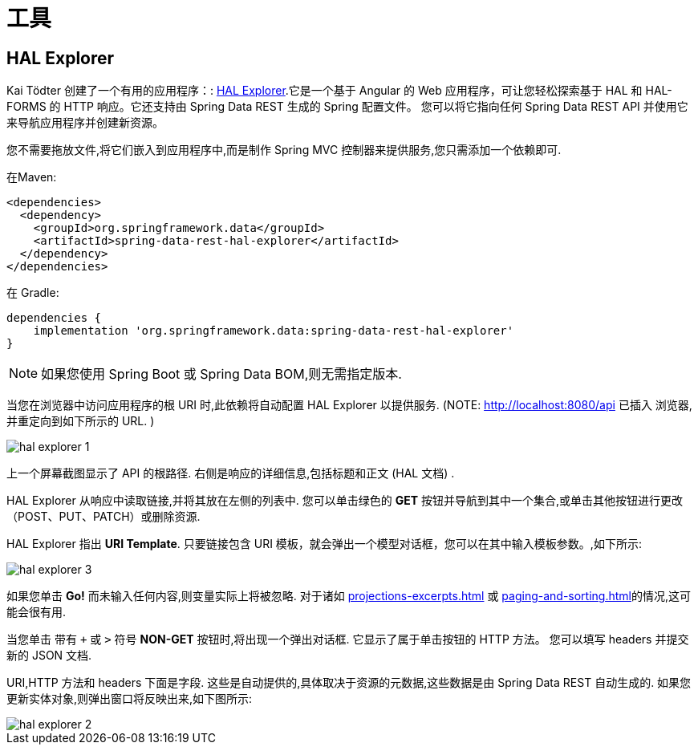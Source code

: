 [[tools]]
= 工具

[[tools.hal-explorer]]
== HAL Explorer

Kai Tödter 创建了一个有用的应用程序：: https://github.com/toedter/hal-explorer[HAL Explorer].它是一个基于 Angular 的 Web 应用程序，可让您轻松探索基于 HAL 和 HAL-FORMS 的 HTTP 响应。它还支持由 Spring Data REST 生成的 Spring 配置文件。 您可以将它指向任何 Spring Data REST API 并使用它来导航应用程序并创建新资源。

您不需要拖放文件,将它们嵌入到应用程序中,而是制作 Spring MVC 控制器来提供服务,您只需添加一个依赖即可.

在Maven:

====
[source,xml]
----
<dependencies>
  <dependency>
    <groupId>org.springframework.data</groupId>
    <artifactId>spring-data-rest-hal-explorer</artifactId>
  </dependency>
</dependencies>
----
====

在 Gradle:

====
[source,groovy]
----
dependencies {
    implementation 'org.springframework.data:spring-data-rest-hal-explorer'
}
----
====

NOTE: 如果您使用 Spring Boot 或 Spring Data BOM,则无需指定版本.

当您在浏览器中访问应用程序的根 URI 时,此依赖将自动配置 HAL Explorer 以提供服务.  (NOTE: http://localhost:8080/api 已插入 浏览器,并重定向到如下所示的 URL. )

image::{image-resource}/hal-explorer-1.png[]

上一个屏幕截图显示了 API 的根路径.  右侧是响应的详细信息,包括标题和正文 (HAL 文档) .

HAL Explorer 从响应中读取链接,并将其放在左侧的列表中.  您可以单击绿色的  *GET* 按钮并导航到其中一个集合,或单击其他按钮进行更改（POST、PUT、PATCH）或删除资源.

HAL Explorer 指出  *URI Template*.  只要链接包含 URI 模板，就会弹出一个模型对话框，您可以在其中输入模板参数。,如下所示:

image::{image-resource}/hal-explorer-3.png[]

如果您单击  *Go!* 而未输入任何内容,则变量实际上将被忽略.  对于诸如  <<projections-excerpts.adoc#projections-excerpts>>  或 <<paging-and-sorting.adoc#paging-and-sorting>>的情况,这可能会很有用.

当您单击 带有 `+` 或 `>` 符号 *NON-GET*  按钮时,将出现一个弹出对话框. 它显示了属于单击按钮的 HTTP 方法。 您可以填写 headers 并提交新的 JSON 文档.

URI,HTTP  方法和 headers 下面是字段.  这些是自动提供的,具体取决于资源的元数据,这些数据是由 Spring Data REST 自动生成的.  如果您更新实体对象,则弹出窗口将反映出来,如下图所示:

image::{image-resource}/hal-explorer-2.png[]
